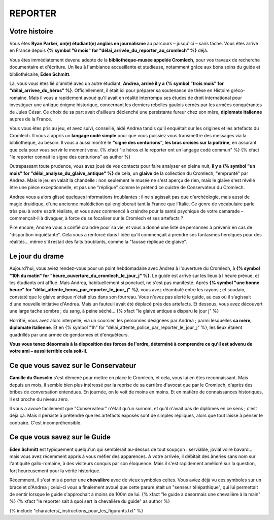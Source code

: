 REPORTER
###############

Votre histoire
=================

Vous êtes **Ryan Parker, un(e) étudiant(e) anglais en journalisme** au parcours – jusqu'ici – sans tache. Vous êtes arrivé en France depuis **{% symbol "6 mois" for "délai_arrivée_du_reporter_au_cromlech" %}** déjà.

Vous êtes immédiatement devenu adepte de la **bibliothèque-musée appelée Cromlech**, pour vos travaux de recherche documentaire et d'écriture. Un lieu à l'ambiance accueillante et studieuse, notamment grâce aux bons soins du guide et bibliothécaire, **Eden Schmitt**.

Là, vous vous êtes lié d'amitié avec un autre étudiant, **Andrea, arrivé il y a {% symbol "trois mois" for "délai_arrivee_du_héros" %}**. Officiellement, il était ici pour préparer sa soutenance de thèse en Histoire gréco-romaine. Mais il vous a rapidement avoué qu'il avait en réalité interrompu ses études de droit international pour investiguer une antique énigme historique, concernant les derniers rebelles gaulois cernés par les armées conquérantes de Jules César. Ce choix de sa part avait d'ailleurs déclenché une persistante fureur chez son mère, **diplomate italienne** auprès de la France.

Vous vous êtes pris au jeu, et avez suivi, conseillé, aidé Andrea tandis qu'il enquêtait sur les origines et les artefacts du Cromlech. Il vous a appris un **langage codé simple** pour que vous puissiez vous transmettre des messages via la bibliothèque, au besoin. Il vous a aussi montré le **"signe des centurions", les bras croisés sur la poitrine**, en assurant que cela pour vous servir le moment venu. {% xfact "le héros et le reporter ont un langage codé commun" %} {% xfact "le reporter connait le signe des centurions" as author %}

Outrepassant toute prudence, vous avez joué de vos contacts pour faire analyser en pleine nuit, **il y a {% symbol "un mois" for "délai_analyse_du_glaive_antique" %}** de cela, un **glaive** de la collection du Cromlech, "emprunté" par Andrea. Mais le jeu en valait la chandelle : non seulement le musée ne s'est aperçu de rien, mais le glaive s'est révélé être une pièce exceptionnelle, et pas une "réplique" comme le prétend ce cuistre de Conservateur du Cromlech.

Andrea vous a alors glissé quelques informations troublantes : il ne s'agissait pas que d'archéologie, mais aussi de magie druidique, d'une ancienne malédiction qui engloberait tant la France que l'Italie. Ce genre de vocabulaire parle très peu à votre esprit réaliste, et vous avez commencé à craindre pour la santé psychique de votre camarade – commençait-il à divaguer, à force de se focaliser sur le Cromlech et ses artefacts ?

Pire encore, Andrea vous a confié craindre pour sa vie, et vous a donné une liste de personnes à prévenir en cas de "disparition inquiétante". Cela vous a renforcé dans l'idée qu'il commençait à prendre ses fantasmes héroïques pour des réalités... même s'il restait des faits troublants, comme la "fausse réplique de glaive".

Le jour du drame
=====================

Aujourd'hui, vous aviez rendez-vous pour un point hebdomadaire avec Andrea à l'ouverture du Cromlech, à **{% symbol "10h du matin" for "heure_ouverture_du_cromlech_le_jour_j" %}**. Le guide est arrivé sur les lieux à l'heure prévue, et les étudiants ont afflué. Mais Andrea, habituellement si ponctuel, ne s'est pas manifesté. Après **{% symbol "une bonne heure" for "délai_attente_heros_par_reporter_le_jour_j" %}**, vous avez déambulé entre les rayons ; et soudain, constaté que le glaive antique n'était plus dans son fourreau. Vous n'avez pas alerté le guide, au cas où il s'agissait d'une nouvelle initiative d'Andrea. Mais un fauteuil avait été déplacé près des artefacts. Et dessous, vous avez découvert une large tache sombre ; du sang, à peine séché... {% xfact "le glaive antique a disparu le jour j" %}

Horrifié, vous avez alors interpellé, via un coursier, les personnes désignées par Andrea ; parmi lesquelles **sa mère, diplomate italienne**. Et en {% symbol "1h" for "délai_attente_police_par_reporter_le_jour_j" %}, les lieux étaient quadrillés par une armée de gendarmes et d'enquêteurs.

**Vous vous tenez désormais à la disposition des forces de l'ordre, déterminé à comprendre ce qu'il est advenu de votre ami – aussi terrible cela soit-il.**

Ce que vous savez sur le Conservateur
========================================

**Camille du Guesclin** s'est démené pour mettre en place le Cromlech, et cela, vous lui en êtes reconnaissant.
Mais depuis un mois, il semble bien plus intéressé par la reprise de sa carrière d'avocat que par le Cromlech, d'après des bribes de conversation entendues. En journée, on le voit de moins en moins. Et en matière de connaissances historiques, il est proche du niveau zéro.

Il vous a avoué facilement que "Conservateur" n'était qu'un surnom, et qu'il n'avait pas de diplômes en ce sens ; c'est déjà çà. Mais il persiste à prétendre que les artefacts exposés sont de simples répliques, alors que tout laisse à penser le contraire. C'est incompréhensible.

Ce que vous savez sur le Guide
==================================

**Eden Schmitt** est typiquement quelqu'un qui semblerait au-dessus de tout soupçon : serviable, jovial voire bavard… mais vous avez récemment appris à vous méfier des apparences.
A votre arrivée, il débitait des âneries sans nom sur l'antiquité gallo-romaine, à des visiteurs conquis par son éloquence. Mais il s'est rapidement amélioré sur la question, fort heureusement pour la vérité historique.

Récemment, il s'est mis à porter une **chevalière** avec de vieux symboles celtes. Vous aviez déjà vu ces symboles sur un bracelet d'Andrea ; celui-ci vous a finalement avoué que cette parure était un "senseur télépathique", qui lui permettait de sentir lorsque le guide s'approchait à moins de 100m de lui.
{% xfact "le guide a désormais une chevalière à la main" %} {% xfact "le reporter sait à quoi sert la chevalière du guide" as author %}


{% include "characters/_instructions_pour_les_figurants.txt" %}